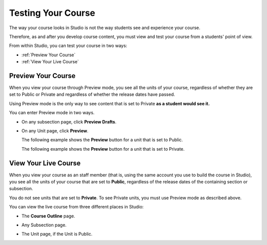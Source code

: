 .. _Testing Your Course:

###########################
Testing Your Course
###########################

The way your course looks in Studio is not the way students see and experience your course.

Therefore, as and after you develop course content, you must view and test your course from a students' point of view.

From within Studio, you can test your course in two ways:

* :ref:`Preview Your Course`
* :ref:`View Your Live Course`

.. _Preview Your Course:

***********************
Preview Your Course
***********************
 
When you view your course through Preview mode, you see all the
units of your course, regardless of whether they are set to Public or
Private and regardless of whether the release dates have passed.
 
 
Using Preview mode is the only way to see content that is set to Private
**as a student would see it.**
 
 
You can enter Preview mode in two ways.
 
* On any subsection page, click **Preview Drafts**.

.. image:: Images/preview_draft.png
  :width: 800
 
* On any Unit page, click **Preview**.
 
  The following example shows the **Preview** button for a unit that
  is set to Public.
 
  .. image:: Images/preview_public.png
   :width: 800
 
 
  The following example shows the **Preview** button for a unit that
  is set to Private.
 
  .. image:: Images/preview_private.png
   :width: 800
 
.. _View Your Live Course:

***********************
View Your Live Course
***********************

When you view your course as an staff member (that is, using the same account you use to build the course in Studio),
you see all the units of your course that are set to **Public**, regardless of the release dates of the containing section or subsection.
 
You do not see units that are set to **Private**. To see Private units, you must use Preview mode as described above.
 
You can view the live course from three different places in Studio:
 
* The **Course Outline** page.

  .. image:: Images/course_outline_view_live.png
   :width: 800
 
* Any Subsection page.
 
  .. image:: Images/subsection_view_live.png
    :width: 800
 
* The Unit page, if the Unit is Public.
 
  .. image:: Images/unit_view_live.png
     :width: 800

